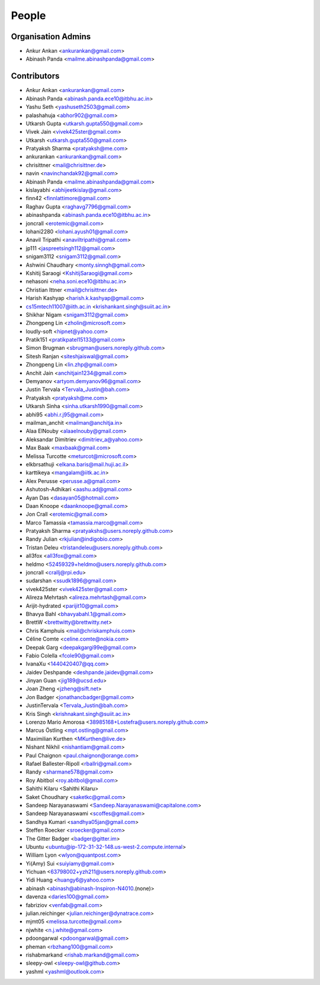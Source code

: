 People
------
   
Organisation Admins
===================

* Ankur Ankan <ankurankan@gmail.com>

* Abinash Panda <mailme.abinashpanda@gmail.com>

Contributors
============

* Ankur Ankan <ankurankan@gmail.com>
* Abinash Panda <abinash.panda.ece10@itbhu.ac.in>
* Yashu Seth <yashuseth2503@gmail.com>
* palashahuja <abhor902@gmail.com>
* Utkarsh Gupta <utkarsh.gupta550@gmail.com>
* Vivek Jain <vivek425ster@gmail.com>
* Utkarsh <utkarsh.gupta550@gmail.com>
* Pratyaksh Sharma <pratyaksh@me.com>
* ankurankan <ankurankan@gmail.com>
* chrisittner <mail@chrisittner.de>
* navin <navinchandak92@gmail.com>
* Abinash Panda <mailme.abinashpanda@gmail.com>
* kislayabhi <abhijeetkislay@gmail.com>
* finn42 <finnlattimore@gmail.com>
* Raghav Gupta <raghavg7796@gmail.com>
* abinashpanda <abinash.panda.ece10@itbhu.ac.in>
* joncrall <erotemic@gmail.com>
* lohani2280 <lohani.ayush01@gmail.com>
* Anavil Tripathi <anaviltripathi@gmail.com>
* jp111 <jaspreetsingh112@gmail.com>
* snigam3112 <snigam3112@gmail.com>
* Ashwini Chaudhary <monty.sinngh@gmail.com>
* Kshitij Saraogi <KshitijSaraogi@gmail.com>
* nehasoni <neha.soni.ece10@itbhu.ac.in>
* Christian Ittner <mail@chrisittner.de>
* Harish Kashyap <harish.k.kashyap@gmail.com>
* cs15mtech11007@iith.ac.in <krishankant.singh@suiit.ac.in>
* Shikhar Nigam <snigam3112@gmail.com>
* Zhongpeng Lin <zholin@microsoft.com>
* loudly-soft <hipnet@yahoo.com>
* Pratik151 <pratikpatel15133@gmail.com>
* Simon Brugman <sbrugman@users.noreply.github.com>
* Sitesh Ranjan <siteshjaiswal@gmail.com>
* Zhongpeng Lin <lin.zhp@gmail.com>
* Anchit Jain <anchitjain1234@gmail.com>
* Demyanov <artyom.demyanov96@gmail.com>
* Justin Tervala <Tervala_Justin@bah.com>
* Pratyaksh <pratyaksh@me.com>
* Utkarsh Sinha <sinha.utkarsh1990@gmail.com>
* abhi95 <abhi.r.j95@gmail.com>
* mailman_anchit <mailman@anchitja.in>
* Alaa ElNouby <alaaelnouby@gmail.com>
* Aleksandar Dimitriev <dimitriev_a@yahoo.com>
* Max Baak <maxbaak@gmail.com>
* Melissa Turcotte <meturcot@microsoft.com>
* elkbrsathuji <elkana.baris@mail.huji.ac.il>
* karttikeya <mangalam@iitk.ac.in>
* Alex Perusse <perusse.a@gmail.com>
* Ashutosh-Adhikari <aashu.ad@gmail.com>
* Ayan Das <dasayan05@hotmail.com>
* Daan Knoope <daanknoope@gmail.com>
* Jon Crall <erotemic@gmail.com>
* Marco Tamassia <tamassia.marco@gmail.com>
* Pratyaksh Sharma <pratyakshs@users.noreply.github.com>
* Randy Julian <rkjulian@indigobio.com>
* Tristan Deleu <tristandeleu@users.noreply.github.com>
* all3fox <all3fox@gmail.com>
* heldmo <52459329+heldmo@users.noreply.github.com>
* joncrall <crallj@rpi.edu>
* sudarshan <ssudk1896@gmail.com>
* vivek425ster <vivek425ster@gmail.com>
* Alireza Mehrtash <alireza.mehrtash@gmail.com>
* Arijit-hydrated <parijit10@gmail.com>
* Bhavya Bahl <bhavyabahl.1@gmail.com>
* BrettW <brettwitty@brettwitty.net>
* Chris Kamphuis <mail@chriskamphuis.com>
* Céline Comte <celine.comte@nokia.com>
* Deepak Garg <deepakgargi99e@gmail.com>
* Fabio Colella <fcole90@gmail.com>
* IvanaXu <1440420407@qq.com>
* Jaidev Deshpande <deshpande.jaidev@gmail.com>
* Jinyan Guan <jig189@ucsd.edu>
* Joan Zheng <jzheng@sift.net>
* Jon Badger <jonathancbadger@gmail.com>
* JustinTervala <Tervala_Justin@bah.com>
* Kris Singh <krishnakant.singh@suiit.ac.in>
* Lorenzo Mario Amorosa <38985168+Lostefra@users.noreply.github.com>
* Marcus Östling <mpt.ostling@gmail.com>
* Maximilian Kurthen <MKurthen@live.de>
* Nishant Nikhil <nishantiam@gmail.com>
* Paul Chaignon <paul.chaignon@orange.com>
* Rafael Ballester-Ripoll <rballri@gmail.com>
* Randy <sharmane578@gmail.com>
* Roy Abitbol <roy.abitbol@gmail.com>
* Sahithi Kilaru <Sahithi Kilaru>
* Saket Choudhary <saketkc@gmail.com>
* Sandeep Narayanaswami <Sandeep.Narayanaswami@capitalone.com>
* Sandeep Narayanaswami <scoffes@gmail.com>
* Sandhya Kumari <sandhya05jan@gmail.com>
* Steffen Roecker <sroecker@gmail.com>
* The Gitter Badger <badger@gitter.im>
* Ubuntu <ubuntu@ip-172-31-32-148.us-west-2.compute.internal>
* William Lyon <wlyon@quantpost.com>
* Yi(Amy) Sui <suiyiamy@gmail.com>
* Yichuan <63798002+yzh211@users.noreply.github.com>
* Yidi Huang <huangy6@yahoo.com>
* abinash <abinash@abinash-Inspiron-N4010.(none)>
* davenza <daries100@gmail.com>
* fabriziov <venfab@gmail.com>
* julian.reichinger <julian.reichinger@dynatrace.com>
* mjmt05 <melissa.turcotte@gmail.com>
* njwhite <n.j.white@gmail.com>
* pdoongarwal <pdoongarwal@gmail.com>
* pheman <rbzhang100@gmail.com>
* rishabmarkand <rishab.markand@gmail.com>
* sleepy-owl <sleepy-owl@github.com>
* yashml <yashml@outlook.com>
